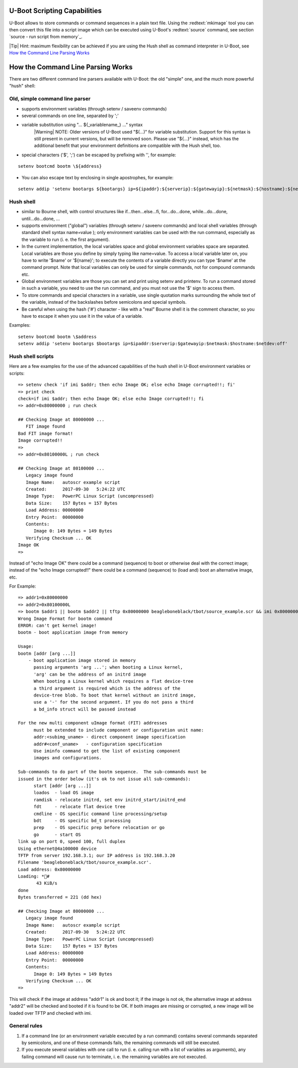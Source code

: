 U-Boot Scripting Capabilities
-----------------------------


U-Boot allows to store commands or command sequences in a plain text file. Using the :redtext:`mkimage` tool you can then convert this file into a script image which can be executed using U-Boot's :redtext:`source` command, see section `source - run script from memory`_.

|Tip| Hint: maximum flexibility can be achieved if you are using the Hush shell as command interpreter in U-Boot, see `How the Command Line Parsing Works`_

How the Command Line Parsing Works
----------------------------------

There are two different command line parsers available with U-Boot: the old "simple" one, and the much more powerful "hush" shell: 

Old, simple command line parser
...............................

- supports environment variables (through setenv / saveenv commands)
- several commands on one line, separated by ';'
- variable substitution using "... ${_variablename_} ..." syntax
    |Warning| NOTE: Older versions of U-Boot used "$(...)" for variable substitution. Support for this syntax is still present in current versions, but will be removed soon. Please use "${...}" instead, which has the additional benefit that your environment definitions are compatible with the Hush shell, too.
- special characters ('$', ';') can be escaped by prefixing with '\', for example:

::

            setenv bootcmd bootm \${address}


- You can also escape text by enclosing in single apostrophes, for example:

::

            setenv addip 'setenv bootargs ${bootargs} ip=${ipaddr}:${serverip}:${gatewayip}:${netmask}:${hostname}:${netdev}:off'


Hush shell
..........

- similar to Bourne shell, with control structures like if...then...else...fi, for...do...done, while...do...done, until...do...done, ...
- supports environment ("global") variables (through setenv / saveenv commands) and local shell variables (through standard shell syntax name=value ); only environment variables can be used with the run command, especially as the variable to run (i. e. the first argument).
- In the current implementation, the local variables space and global environment variables space are separated. Local variables are those you define by simply typing like name=value. To access a local variable later on, you have to write '$name' or '${name}'; to execute the contents of a variable directly you can type '$name' at the command prompt. Note that local variables can only be used for simple commands, not for compound commands etc.
- Global environment variables are those you can set and print using setenv and printenv. To run a command stored in such a variable, you need to use the run command, and you must not use the '$' sign to access them.
- To store commands and special characters in a variable, use single quotation marks surrounding the whole text of the variable, instead of the backslashes before semicolons and special symbols.
- Be careful when using the hash ('#') character - like with a "real" Bourne shell it is the comment character, so you have to escape it when you use it in the value of a variable.

Examples:

::

        setenv bootcmd bootm \$address
        setenv addip 'setenv bootargs $bootargs ip=$ipaddr:$serverip:$gatewayip:$netmask:$hostname:$netdev:off'


Hush shell scripts
..................

Here are a few examples for the use of the advanced capabilities of the hush shell in U-Boot environment variables or scripts: 


::

  => setenv check 'if imi $addr; then echo Image OK; else echo Image corrupted!!; fi'
  => print check
  check=if imi $addr; then echo Image OK; else echo Image corrupted!!; fi
  => addr=0x80000000 ; run check
  
  ## Checking Image at 80000000 ...
     FIT image found
  Bad FIT image format!
  Image corrupted!!
  => 
  => addr=0x80100000L ; run check
  
  ## Checking Image at 80100000 ...
     Legacy image found
     Image Name:   autoscr example script
     Created:      2017-09-30   5:24:22 UTC
     Image Type:   PowerPC Linux Script (uncompressed)
     Data Size:    157 Bytes = 157 Bytes
     Load Address: 00000000
     Entry Point:  00000000
     Contents:
        Image 0: 149 Bytes = 149 Bytes
     Verifying Checksum ... OK
  Image OK
  => 

Instead of "echo Image OK" there could be a command (sequence) to boot or otherwise deal with the correct image; instead of the "echo Image corrupted!!" there could be a command (sequence) to (load and) boot an alternative image, etc. 

For Example:


::

  => addr1=0x80000000
  => addr2=0x80100000L
  => bootm $addr1 || bootm $addr2 || tftp 0x80000000 beagleboneblack/tbot/source_example.scr && imi 0x80000000
  Wrong Image Format for bootm command
  ERROR: can't get kernel image!
  bootm - boot application image from memory
  
  Usage:
  bootm [addr [arg ...]]
      - boot application image stored in memory
  	passing arguments 'arg ...'; when booting a Linux kernel,
  	'arg' can be the address of an initrd image
  	When booting a Linux kernel which requires a flat device-tree
  	a third argument is required which is the address of the
  	device-tree blob. To boot that kernel without an initrd image,
  	use a '-' for the second argument. If you do not pass a third
  	a bd_info struct will be passed instead
  	
  For the new multi component uImage format (FIT) addresses
  	must be extended to include component or configuration unit name:
  	addr:<subimg_uname> - direct component image specification
  	addr#<conf_uname>   - configuration specification
  	Use iminfo command to get the list of existing component
  	images and configurations.
  
  Sub-commands to do part of the bootm sequence.  The sub-commands must be
  issued in the order below (it's ok to not issue all sub-commands):
  	start [addr [arg ...]]
  	loados  - load OS image
  	ramdisk - relocate initrd, set env initrd_start/initrd_end
  	fdt     - relocate flat device tree
  	cmdline - OS specific command line processing/setup
  	bdt     - OS specific bd_t processing
  	prep    - OS specific prep before relocation or go
  	go      - start OS
  link up on port 0, speed 100, full duplex
  Using ethernet@4a100000 device
  TFTP from server 192.168.3.1; our IP address is 192.168.3.20
  Filename 'beagleboneblack/tbot/source_example.scr'.
  Load address: 0x80000000
  Loading: *#
  	 43 KiB/s
  done
  Bytes transferred = 221 (dd hex)
  
  ## Checking Image at 80000000 ...
     Legacy image found
     Image Name:   autoscr example script
     Created:      2017-09-30   5:24:22 UTC
     Image Type:   PowerPC Linux Script (uncompressed)
     Data Size:    157 Bytes = 157 Bytes
     Load Address: 00000000
     Entry Point:  00000000
     Contents:
        Image 0: 149 Bytes = 149 Bytes
     Verifying Checksum ... OK
  => 

This will check if the image at address "addr1" is ok and boot it; if the image is not ok, the alternative image at address "addr2" will be checked and booted if it is found to be OK. If both images are missing or corrupted, a new image will be loaded over TFTP and checked with imi.

General rules
.............

1. If a command line (or an environment variable executed by a run command) contains several commands separated by semicolons, and one of these commands fails, the remaining commands will still be executed.
2. If you execute several variables with one call to run (i. e. calling run with a list of variables as arguments), any failing command will cause run to terminate, i. e. the remaining variables are not executed.


